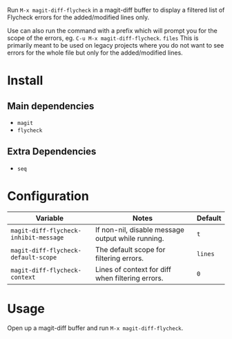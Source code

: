 [[file:example.gif]]

Run ~M-x magit-diff-flycheck~ in a magit-diff buffer to display a
filtered list of Flycheck errors for the added/modified lines only.

Use can also run the command with a prefix which will prompt you for
the scope of the errors, eg. ~C-u M-x magit-diff-flycheck~.
~files~
This is primarily meant to be used on legacy projects where you do
not want to see errors for the whole file but only for the added/modified
lines.

* Install
** Main dependencies
+ ~magit~
+ ~flycheck~

** Extra Dependencies
+ ~seq~

* Configuration
| Variable                              | Notes                                             | Default |
|---------------------------------------+---------------------------------------------------+---------|
| ~magit-diff-flycheck-inhibit-message~ | If non-nil, disable message output while running. | ~t~     |
| ~magit-diff-flycheck-default-scope~   | The default scope for filtering errors.           | ~lines~ |
| ~magit-diff-flycheck-context~         | Lines of context for diff when filtering errors.  | ~0~     |

* Usage
Open up a magit-diff buffer and run ~M-x magit-diff-flycheck~.
